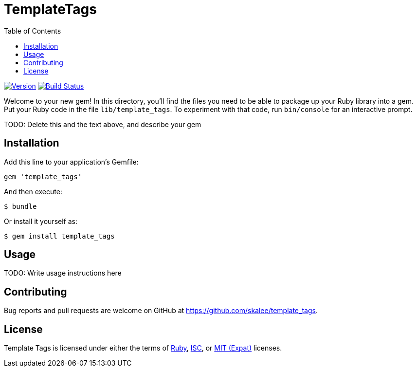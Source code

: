 TemplateTags
============
:homepage: https://github.com/skalee/template_tags
:toc:

image:https://img.shields.io/gem/v/template_tags.svg[
Version, link="https://rubygems.org/gems/template_tags"]
image:https://img.shields.io/travis/skalee/template_tags/master.svg[
Build Status, link="https://travis-ci.org/skalee/template_tags"]

Welcome to your new gem! In this directory, you'll find the files you need to
be able to package up your Ruby library into a gem. Put your Ruby code in the
file `lib/template_tags`. To experiment with that code, run `bin/console` for
an interactive prompt.

TODO: Delete this and the text above, and describe your gem

Installation
------------

Add this line to your application's Gemfile:

[source,ruby]
--------------------------------------------------------------------------------
gem 'template_tags'
--------------------------------------------------------------------------------

And then execute:

--------------------------------------------------------------------------------
$ bundle
--------------------------------------------------------------------------------

Or install it yourself as:

--------------------------------------------------------------------------------
$ gem install template_tags
--------------------------------------------------------------------------------

Usage
-----

TODO: Write usage instructions here

Contributing
------------

Bug reports and pull requests are welcome on GitHub
at https://github.com/skalee/template_tags.

License
-------

Template Tags is licensed under either the terms of
https://tldrlegal.com/license/ruby-license-(ruby)[Ruby],
https://tldrlegal.com/license/-isc-license[ISC],
or https://tldrlegal.com/license/mit-license[MIT (Expat)] licenses.
